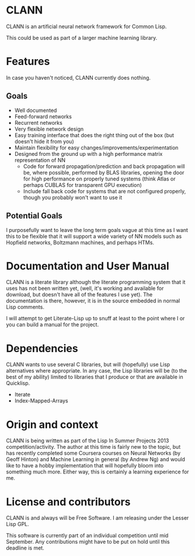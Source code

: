 
* CLANN

CLANN is an artificial neural network framework for Common Lisp.

This could be used as part of a larger machine learning library.

* Features

In case you haven't noticed, CLANN currently does nothing.

** Goals

- Well documented
- Feed-forward networks
- Recurrent networks
- Very flexible network design
- Easy training interface that does the right thing out of the box (but doesn't
  hide it from you)
- Maintain flexibility for easy changes/improvements/experimentation
- Designed from the ground up with a high performance matrix representation of
  NN
  - Code for forward propagation/prediction and back propagation will be, where
    possible, performed by BLAS libraries, opening the door for high performance
    on properly tuned systems (think Atlas or perhaps CUBLAS for transparent GPU
    execution)
  - Include fall back code for systems that are not configured properly, though
    you probably won't want to use it

** Potential Goals

I purposefully want to leave the long term goals vague at this time as I want
this to be flexible that it will support a wide variety of NN models such as
Hopfield networks, Boltzmann machines, and perhaps HTMs.

* Documentation and User Manual

CLANN is a literate library although the literate programming system that it
uses has not been written yet, (well, it's working and available for download,
but doesn't have all of the features I use yet).  The documentation is there,
however, it is in the source embedded in normal Lisp comments.

I will attempt to get Literate-Lisp up to snuff at least to the point where I or
you can build a manual for the project.

* Dependencies

CLANN wants to use several C libraries, but will (hopefully) use Lisp
alternatives where appropriate.  In any case, the Lisp libraries will be (to the
best of my ability) limited to libraries that I produce or that are available in
Quicklisp.

- Iterate
- Index-Mapped-Arrays

* Origin and context

CLANN is being written as part of the Lisp In Summer Projects 2013
competition/activity.  The author at this time is fairly new to the topic, but
has recently completed some Coursera courses on Neural Networks (by Geoff
Hinton) and Machine Learning in general (by Andrew Ng) and would like to have a
hobby implementation that will hopefully bloom into something much more.  Either
way, this is certainly a learning experience for me.

* License and contributors

CLANN is and always will be Free Software.  I am releasing under the Lesser Lisp
GPL.

This software is currently part of an individual competition until mid
September.  Any contributions might have to be put on hold until this deadline
is met.
